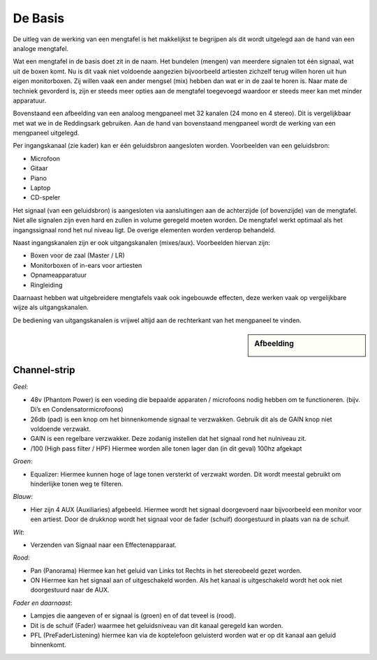 De Basis
=================================
De uitleg van de werking van een mengtafel is het makkelijkst te begrijpen als dit wordt uitgelegd aan de hand van een analoge mengtafel.

Wat een mengtafel in de basis doet zit in de naam. Het bundelen (mengen) van meerdere signalen tot één signaal, wat uit de boxen komt. Nu is dit vaak niet voldoende aangezien bijvoorbeeld artiesten zichzelf terug willen horen uit hun eigen monitorboxen. Zij willen vaak een ander mengsel (mix) hebben dan wat er in de zaal te horen is. Naar mate de techniek gevorderd is, zijn er steeds meer opties aan de mengtafel toegevoegd waardoor er steeds meer kan met minder apparatuur.

.. image:: /images/mgp32x_front.jpg

Bovenstaand een afbeelding van een analoog mengpaneel met 32 kanalen (24 mono en 4 stereo). Dit is vergelijkbaar met wat we in de Reddingsark gebruiken. Aan de hand van bovenstaand mengpaneel wordt de werking van een mengpaneel uitgelegd.

Per ingangskanaal (zie kader) kan er één geluidsbron aangesloten worden. Voorbeelden van een geluidsbron:

- Microfoon
- Gitaar
- Piano
- Laptop
- CD-speler

Het signaal (van een geluidsbron) is aangesloten via aansluitingen aan de achterzijde (of bovenzijde) van de mengtafel. Niet alle signalen zijn even hard en zullen in volume geregeld moeten worden. De mengtafel werkt optimaal als het ingangssignaal rond het nul niveau ligt. De overige elementen worden verderop behandeld.

Naast ingangskanalen zijn er ook uitgangskanalen (mixes/aux). Voorbeelden hiervan zijn:

- Boxen voor de zaal (Master / LR)
- Monitorboxen of in-ears voor artiesten
- Opnameapparatuur
- Ringleiding

Daarnaast hebben wat uitgebreidere mengtafels vaak ook ingebouwde effecten, deze werken vaak op vergelijkbare wijze als uitgangskanalen.

De bediening van uitgangskanalen is vrijwel altijd aan de rechterkant van het mengpaneel te vinden.

.. sidebar:: Afbeelding

  .. image:: /images/mgp32x-channel-strip-outline.jpg


Channel-strip
-------------

*Geel*:

- 48v (Phantom Power) is een voeding die bepaalde apparaten / microfoons nodig hebben om te functioneren. (bijv. Di’s en Condensatormicrofoons)
- 26db (pad) is een knop om het binnenkomende signaal te verzwakken. Gebruik dit als de GAIN knop niet voldoende verzwakt.
- GAIN is een regelbare verzwakker. Deze zodanig instellen dat het signaal rond het nulniveau zit.
- /100 (High pass filter / HPF) Hiermee worden alle tonen lager dan (in dit geval) 100hz afgekapt

*Groen*:

- Equalizer: Hiermee kunnen hoge of lage tonen versterkt of verzwakt worden. Dit wordt meestal gebruikt om hinderlijke tonen weg te filteren.

*Blauw*:

- Hier zijn 4 AUX (Auxiliaries) afgebeeld. Hiermee wordt het signaal doorgevoerd naar bijvoorbeeld een monitor voor een artiest. Door de drukknop wordt het signaal voor de fader (schuif) doorgestuurd in plaats van na de schuif.

*Wit*:

- Verzenden van Signaal naar een Effectenapparaat.

*Rood*:

- Pan (Panorama) Hiermee kan het geluid van Links tot Rechts in het stereobeeld gezet worden.
- ON Hiermee kan het signaal aan of uitgeschakeld worden. Als het kanaal is uitgeschakeld wordt het ook niet doorgestuurd naar de AUX.

*Fader en daarnaast*:

- Lampjes die aangeven of er signaal is (groen) en of dat teveel is (rood).
- Dit is de schuif (Fader) waarmee het geluidsniveau van dit kanaal geregeld kan worden.
- PFL (PreFaderListening) hiermee kan via de koptelefoon geluisterd worden wat er op dit kanaal aan geluid binnenkomt.
